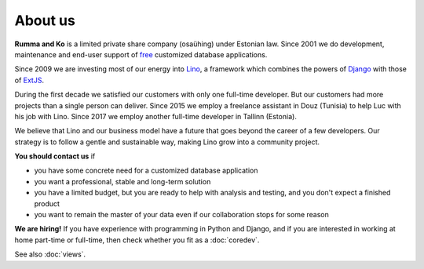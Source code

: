 ========
About us
========

**Rumma and Ko** is a limited private share company (osaühing) under
Estonian law.  Since 2001 we do development, maintenance and end-user
support of `free <https://en.wikipedia.org/wiki/Free_software>`__
customized database applications.

Since 2009 we are investing most of our energy into Lino_, a framework
which combines the powers of Django_ with those of ExtJS_.

.. _Lino: http://www.lino-framework.org
.. _Django: http://www.djangoproject.org
.. _ExtJS: http://www.sencha.com/products/extjs/

During the first decade we satisfied our customers with only one
full-time developer. But our customers had more projects than a single
person can deliver.  Since 2015 we employ a freelance assistant in
Douz (Tunisia) to help Luc with his job with Lino. Since 2017 we
employ another full-time developer in Tallinn (Estonia).

We believe that Lino and our business model have a future that goes
beyond the career of a few developers.  Our strategy is to follow a
gentle and sustainable way, making Lino grow into a community project.


**You should contact us** if 

- you have some concrete need for a customized database application
- you want a professional, stable and long-term solution
- you have a limited budget, but you are ready to help with analysis
  and testing, and you don't expect a finished product
- you want to remain the master of your data even if our collaboration
  stops for some reason


**We are hiring!** If you have experience with programming in Python
and Django, and if you are interested in working at home part-time or
full-time, then check whether you fit as a :doc:`coredev`.

See also :doc:`views`.
